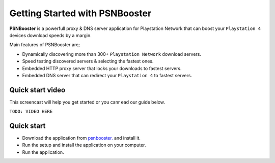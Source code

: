 .. _getting-started:

Getting Started with PSNBooster
===============================

**PSNBooster** is a powerfull proxy & DNS server application for Playstation Network that
can boost your ``Playstation 4`` devices download speeds by a margin.

Main features of PSNBooster are;

- Dynamically discovering more than 300+ ``Playstation Network`` download servers.
- Speed testing discovered servers & selecting the fastest ones.
- Embedded HTTP proxy server that locks your downloads to fastest servers.
- Embedded DNS server that can redirect your ``Playstation 4`` to fastest servers.

Quick start video
-----------------

This screencast will help you get started or you canr ead our guide below.

``TODO: VIDEO HERE``

Quick start
-----------

- Download the application from `psnbooster. <https://psnbooster.com/>`_ and install it.
- Run the setup and install the application on your computer.
- Run the application.



